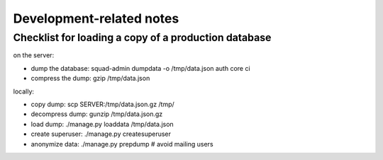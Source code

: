 Development-related notes
=========================

Checklist for loading a copy of a production database
-----------------------------------------------------

on the server:

* dump the database: squad-admin dumpdata -o /tmp/data.json auth core ci
* compress the dump: gzip /tmp/data.json

locally:

* copy dump:         scp SERVER:/tmp/data.json.gz /tmp/
* decompress dump:   gunzip /tmp/data.json.gz
* load dump:         ./manage.py loaddata /tmp/data.json
* create superuser:  ./manage.py createsuperuser
* anonymize data:    ./manage.py prepdump # avoid mailing users
